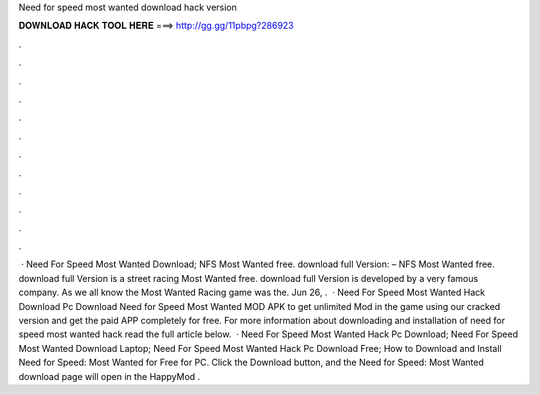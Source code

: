Need for speed most wanted download hack version

𝐃𝐎𝐖𝐍𝐋𝐎𝐀𝐃 𝐇𝐀𝐂𝐊 𝐓𝐎𝐎𝐋 𝐇𝐄𝐑𝐄 ===> http://gg.gg/11pbpg?286923

.

.

.

.

.

.

.

.

.

.

.

.

 · Need For Speed Most Wanted Download; NFS Most Wanted free. download full Version:  – NFS Most Wanted free. download full Version is a street racing  Most Wanted free. download full Version is developed by a very famous company. As we all know the Most Wanted Racing game was the. Jun 26, .  · Need For Speed Most Wanted Hack Download Pc Download Need for Speed Most Wanted MOD APK to get unlimited Mod in the game using our cracked version and get the paid APP completely for free. For more information about downloading and installation of need for speed most wanted hack read the full article below.  · Need For Speed Most Wanted Hack Pc Download; Need For Speed Most Wanted Download Laptop; Need For Speed Most Wanted Hack Pc Download Free; How to Download and Install Need for Speed: Most Wanted for Free for PC. Click the Download button, and the Need for Speed: Most Wanted download page will open in the HappyMod .